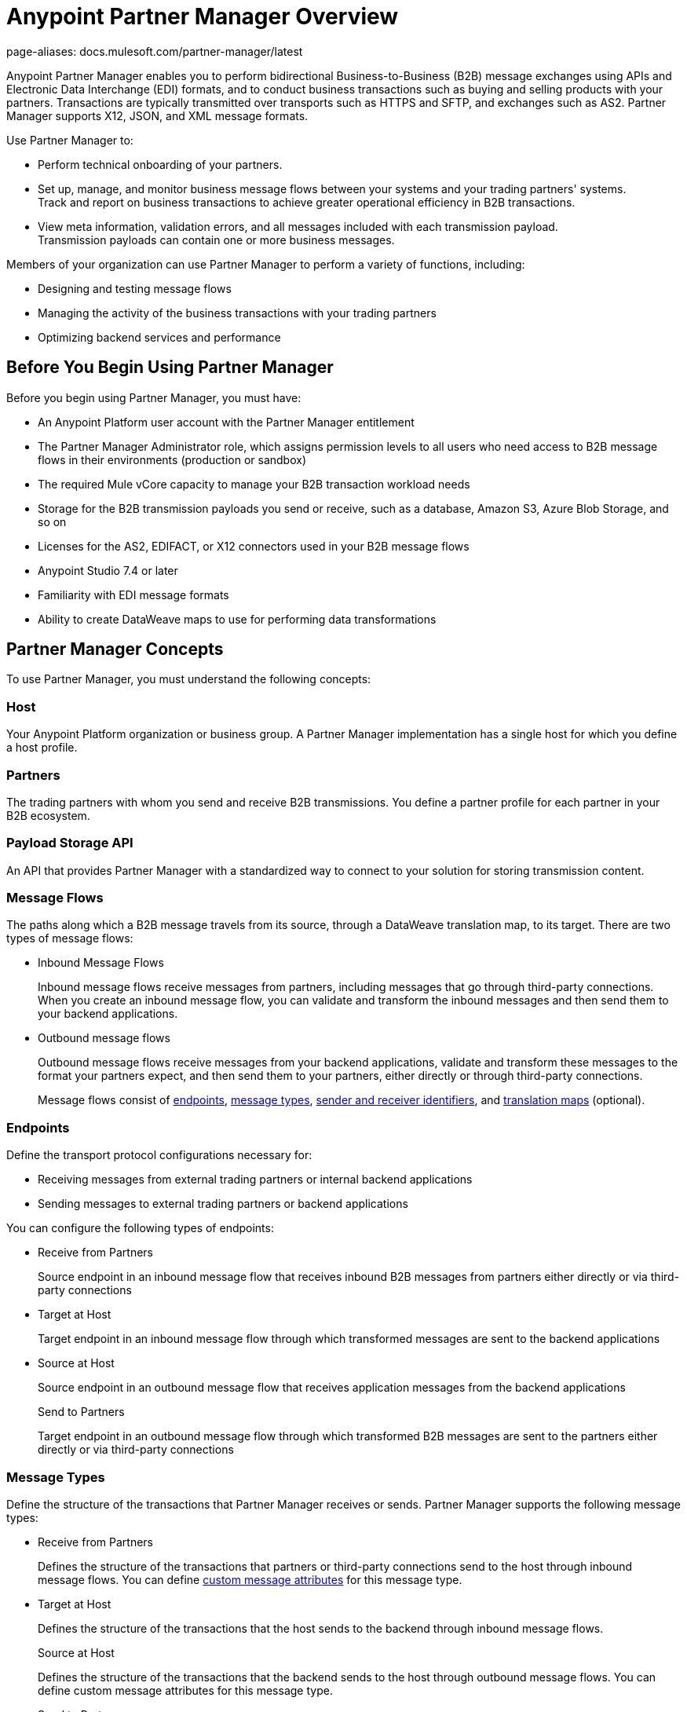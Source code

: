 = Anypoint Partner Manager Overview
page-aliases: docs.mulesoft.com/partner-manager/latest

Anypoint Partner Manager enables you to perform bidirectional Business-to-Business (B2B) message exchanges using APIs and Electronic Data Interchange (EDI) formats, and to conduct business transactions such as buying and selling products with your partners. Transactions are typically transmitted over transports such as HTTPS and SFTP, and exchanges such as AS2. Partner Manager supports X12, JSON, and XML message formats.

Use Partner Manager to:

* Perform technical onboarding of your partners.
* Set up, manage, and monitor business message flows between your systems and your trading partners' systems. +
Track and report on business transactions to achieve greater operational efficiency in B2B transactions.
* View meta information, validation errors, and all messages included with each transmission payload. +
Transmission payloads can contain one or more business messages.

Members of your organization can use Partner Manager to perform a variety of functions, including:

* Designing and testing message flows
* Managing the activity of the business transactions with your trading partners
* Optimizing backend services and performance

== Before You Begin Using Partner Manager

Before you begin using Partner Manager, you must have:

* An Anypoint Platform user account with the Partner Manager entitlement
* The Partner Manager Administrator role, which assigns permission levels to all users who need access to B2B message flows in their environments (production or sandbox)
* The required Mule vCore capacity to manage your B2B transaction workload needs
* Storage for the B2B transmission payloads you send or receive, such as a database, Amazon S3, Azure Blob Storage, and so on
* Licenses for the AS2, EDIFACT, or X12 connectors used in your B2B message flows
* Anypoint Studio 7.4 or later

* Familiarity with EDI message formats
* Ability to create DataWeave maps to use for performing data transformations

== Partner Manager Concepts

To use Partner Manager, you must understand the following concepts:

=== Host

Your Anypoint Platform organization or business group. A Partner Manager implementation has a single host for which you define a host profile.

=== Partners
The trading partners with whom you send and receive B2B transmissions. You define a partner profile for each partner in your B2B ecosystem.

=== Payload Storage API

An API that provides Partner Manager with a standardized way to connect to your solution for storing transmission content.

=== Message Flows
The paths along which a B2B message travels from its source, through a DataWeave translation map, to its target. There are two types of message flows:

* Inbound Message Flows
+
Inbound message flows receive messages from partners, including messages that go through third-party connections. When you create an inbound message flow, you can validate and transform the inbound messages and then send them to your backend applications.
* Outbound message flows
+
Outbound message flows receive messages from your backend applications, validate and transform these messages to the format your partners expect, and then send them to your partners, either directly or through third-party connections.
+

Message flows consist of <<endpoints,endpoints>>, <<message-types,message types>>, <<identifiers,sender and receiver identifiers>>, and <<translation-maps,translation maps>> (optional).

[[endpoints]]
=== Endpoints

Define the transport protocol configurations necessary for:

* Receiving messages from external trading partners or internal backend applications
* Sending messages to external trading partners or backend applications

You can configure the following types of endpoints:

* Receive from Partners
+
Source endpoint in an inbound message flow that receives inbound B2B messages from partners either directly or via third-party connections
+
* Target at Host
+
Target endpoint in an inbound message flow through which transformed messages are sent to the backend applications
+
* Source at Host
+
Source endpoint in an outbound message flow that receives application messages from the backend applications
+
Send to Partners
+
Target endpoint in an outbound message flow through which transformed B2B messages are sent to the partners either directly or via third-party connections

[[message-types]]
=== Message Types

Define the structure of the transactions that Partner Manager receives or sends. Partner Manager supports the following message types:
	
* Receive from Partners
+
Defines the structure of the transactions that partners or third-party connections send to the host through inbound message flows. You can define <<custom-attributes,custom message attributes>> for this message type.
+
* Target at Host
+
Defines the structure of the transactions that the host sends to the backend through inbound message flows.
+
Source at Host 
+
Defines the structure of the transactions that the backend sends to the host through outbound message flows. You can define custom message attributes for this message type.
+
* Send to Partners
+
Defines the structure of the transactions that the host sends to partners or third-party connections through outbound message flows.

[[identifiers]]
=== Sender and Receiver Identifiers

Identifiers in AS2, EDIFACT, and X12 transactions that identify the message senders and receivers. For X12 messages, the identifiers in the ISA and GS headers provide information that identifies the appropriate flow to process the transaction.

[[custom-attributes]]
=== Custom Message Attributes

User-defined attributes that you can associate with a Receive from Partners or Source at Host message type. Using these attributes provides visibility into the full lifecycle of your B2B workflow.

[[translation-maps]]
=== Translation Maps

DataWeave maps that transform business transactions between your partner’s message formats and your organization’s enterprise application message formats. You create the maps in Studio and import them into Partner Manager when you configure message flows.

=== Templates

Prebuilt templates that convert your B2B message flow configurations into runtime applications. When MuleSoft upgrades a template, you can upgrade your message flows to use them to take advantage of new capabilities that enable better integration with your trading partner’s ecosystem.

== Next Step

Continue to xref:get-started.adoc[].

== See Also

* xref:partner-manager-architecture.adoc[]
* xref:setup.adoc[]

